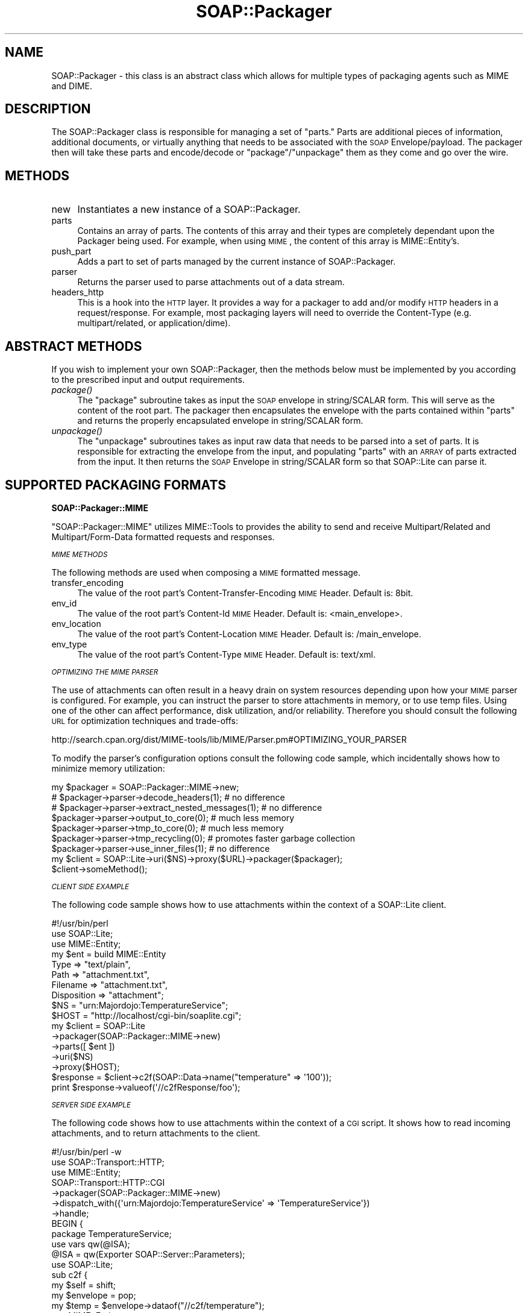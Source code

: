 .\" Automatically generated by Pod::Man 2.16 (Pod::Simple 3.05)
.\"
.\" Standard preamble:
.\" ========================================================================
.de Sh \" Subsection heading
.br
.if t .Sp
.ne 5
.PP
\fB\\$1\fR
.PP
..
.de Sp \" Vertical space (when we can't use .PP)
.if t .sp .5v
.if n .sp
..
.de Vb \" Begin verbatim text
.ft CW
.nf
.ne \\$1
..
.de Ve \" End verbatim text
.ft R
.fi
..
.\" Set up some character translations and predefined strings.  \*(-- will
.\" give an unbreakable dash, \*(PI will give pi, \*(L" will give a left
.\" double quote, and \*(R" will give a right double quote.  \*(C+ will
.\" give a nicer C++.  Capital omega is used to do unbreakable dashes and
.\" therefore won't be available.  \*(C` and \*(C' expand to `' in nroff,
.\" nothing in troff, for use with C<>.
.tr \(*W-
.ds C+ C\v'-.1v'\h'-1p'\s-2+\h'-1p'+\s0\v'.1v'\h'-1p'
.ie n \{\
.    ds -- \(*W-
.    ds PI pi
.    if (\n(.H=4u)&(1m=24u) .ds -- \(*W\h'-12u'\(*W\h'-12u'-\" diablo 10 pitch
.    if (\n(.H=4u)&(1m=20u) .ds -- \(*W\h'-12u'\(*W\h'-8u'-\"  diablo 12 pitch
.    ds L" ""
.    ds R" ""
.    ds C` ""
.    ds C' ""
'br\}
.el\{\
.    ds -- \|\(em\|
.    ds PI \(*p
.    ds L" ``
.    ds R" ''
'br\}
.\"
.\" Escape single quotes in literal strings from groff's Unicode transform.
.ie \n(.g .ds Aq \(aq
.el       .ds Aq '
.\"
.\" If the F register is turned on, we'll generate index entries on stderr for
.\" titles (.TH), headers (.SH), subsections (.Sh), items (.Ip), and index
.\" entries marked with X<> in POD.  Of course, you'll have to process the
.\" output yourself in some meaningful fashion.
.ie \nF \{\
.    de IX
.    tm Index:\\$1\t\\n%\t"\\$2"
..
.    nr % 0
.    rr F
.\}
.el \{\
.    de IX
..
.\}
.\"
.\" Accent mark definitions (@(#)ms.acc 1.5 88/02/08 SMI; from UCB 4.2).
.\" Fear.  Run.  Save yourself.  No user-serviceable parts.
.    \" fudge factors for nroff and troff
.if n \{\
.    ds #H 0
.    ds #V .8m
.    ds #F .3m
.    ds #[ \f1
.    ds #] \fP
.\}
.if t \{\
.    ds #H ((1u-(\\\\n(.fu%2u))*.13m)
.    ds #V .6m
.    ds #F 0
.    ds #[ \&
.    ds #] \&
.\}
.    \" simple accents for nroff and troff
.if n \{\
.    ds ' \&
.    ds ` \&
.    ds ^ \&
.    ds , \&
.    ds ~ ~
.    ds /
.\}
.if t \{\
.    ds ' \\k:\h'-(\\n(.wu*8/10-\*(#H)'\'\h"|\\n:u"
.    ds ` \\k:\h'-(\\n(.wu*8/10-\*(#H)'\`\h'|\\n:u'
.    ds ^ \\k:\h'-(\\n(.wu*10/11-\*(#H)'^\h'|\\n:u'
.    ds , \\k:\h'-(\\n(.wu*8/10)',\h'|\\n:u'
.    ds ~ \\k:\h'-(\\n(.wu-\*(#H-.1m)'~\h'|\\n:u'
.    ds / \\k:\h'-(\\n(.wu*8/10-\*(#H)'\z\(sl\h'|\\n:u'
.\}
.    \" troff and (daisy-wheel) nroff accents
.ds : \\k:\h'-(\\n(.wu*8/10-\*(#H+.1m+\*(#F)'\v'-\*(#V'\z.\h'.2m+\*(#F'.\h'|\\n:u'\v'\*(#V'
.ds 8 \h'\*(#H'\(*b\h'-\*(#H'
.ds o \\k:\h'-(\\n(.wu+\w'\(de'u-\*(#H)/2u'\v'-.3n'\*(#[\z\(de\v'.3n'\h'|\\n:u'\*(#]
.ds d- \h'\*(#H'\(pd\h'-\w'~'u'\v'-.25m'\f2\(hy\fP\v'.25m'\h'-\*(#H'
.ds D- D\\k:\h'-\w'D'u'\v'-.11m'\z\(hy\v'.11m'\h'|\\n:u'
.ds th \*(#[\v'.3m'\s+1I\s-1\v'-.3m'\h'-(\w'I'u*2/3)'\s-1o\s+1\*(#]
.ds Th \*(#[\s+2I\s-2\h'-\w'I'u*3/5'\v'-.3m'o\v'.3m'\*(#]
.ds ae a\h'-(\w'a'u*4/10)'e
.ds Ae A\h'-(\w'A'u*4/10)'E
.    \" corrections for vroff
.if v .ds ~ \\k:\h'-(\\n(.wu*9/10-\*(#H)'\s-2\u~\d\s+2\h'|\\n:u'
.if v .ds ^ \\k:\h'-(\\n(.wu*10/11-\*(#H)'\v'-.4m'^\v'.4m'\h'|\\n:u'
.    \" for low resolution devices (crt and lpr)
.if \n(.H>23 .if \n(.V>19 \
\{\
.    ds : e
.    ds 8 ss
.    ds o a
.    ds d- d\h'-1'\(ga
.    ds D- D\h'-1'\(hy
.    ds th \o'bp'
.    ds Th \o'LP'
.    ds ae ae
.    ds Ae AE
.\}
.rm #[ #] #H #V #F C
.\" ========================================================================
.\"
.IX Title "SOAP::Packager 3"
.TH SOAP::Packager 3 "2009-09-30" "perl v5.10.0" "User Contributed Perl Documentation"
.\" For nroff, turn off justification.  Always turn off hyphenation; it makes
.\" way too many mistakes in technical documents.
.if n .ad l
.nh
.SH "NAME"
SOAP::Packager \- this class is an abstract class which allows for multiple types of packaging agents such as MIME and DIME.
.SH "DESCRIPTION"
.IX Header "DESCRIPTION"
The SOAP::Packager class is responsible for managing a set of \*(L"parts.\*(R" Parts are
additional pieces of information, additional documents, or virtually anything that
needs to be associated with the \s-1SOAP\s0 Envelope/payload. The packager then will take
these parts and encode/decode or \*(L"package\*(R"/\*(L"unpackage\*(R" them as they come and go
over the wire.
.SH "METHODS"
.IX Header "METHODS"
.IP "new" 4
.IX Item "new"
Instantiates a new instance of a SOAP::Packager.
.IP "parts" 4
.IX Item "parts"
Contains an array of parts. The contents of this array and their types are completely
dependant upon the Packager being used. For example, when using \s-1MIME\s0, the content
of this array is MIME::Entity's.
.IP "push_part" 4
.IX Item "push_part"
Adds a part to set of parts managed by the current instance of SOAP::Packager.
.IP "parser" 4
.IX Item "parser"
Returns the parser used to parse attachments out of a data stream.
.IP "headers_http" 4
.IX Item "headers_http"
This is a hook into the \s-1HTTP\s0 layer. It provides a way for a packager to add and/or modify
\&\s-1HTTP\s0 headers in a request/response. For example, most packaging layers will need to
override the Content-Type (e.g. multipart/related, or application/dime).
.SH "ABSTRACT METHODS"
.IX Header "ABSTRACT METHODS"
If you wish to implement your own SOAP::Packager, then the methods below must be
implemented by you according to the prescribed input and output requirements.
.IP "\fIpackage()\fR" 4
.IX Item "package()"
The \f(CW\*(C`package\*(C'\fR subroutine takes as input the \s-1SOAP\s0 envelope in string/SCALAR form.
This will serve as the content of the root part. The packager then encapsulates the
envelope with the parts contained within \f(CW\*(C`parts\*(C'\fR and returns the properly
encapsulated envelope in string/SCALAR form.
.IP "\fIunpackage()\fR" 4
.IX Item "unpackage()"
The \f(CW\*(C`unpackage\*(C'\fR subroutines takes as input raw data that needs to be parsed into
a set of parts. It is responsible for extracting the envelope from the input, and
populating \f(CW\*(C`parts\*(C'\fR with an \s-1ARRAY\s0 of parts extracted from the input. It then returns
the \s-1SOAP\s0 Envelope in string/SCALAR form so that SOAP::Lite can parse it.
.SH "SUPPORTED PACKAGING FORMATS"
.IX Header "SUPPORTED PACKAGING FORMATS"
.Sh "SOAP::Packager::MIME"
.IX Subsection "SOAP::Packager::MIME"
\&\f(CW\*(C`SOAP::Packager::MIME\*(C'\fR utilizes MIME::Tools to provides the ability to send
and receive Multipart/Related and Multipart/Form\-Data formatted requests and
responses.
.PP
\fI\s-1MIME\s0 \s-1METHODS\s0\fR
.IX Subsection "MIME METHODS"
.PP
The following methods are used when composing a \s-1MIME\s0 formatted message.
.IP "transfer_encoding" 4
.IX Item "transfer_encoding"
The value of the root part's Content-Transfer-Encoding \s-1MIME\s0 Header. Default is: 8bit.
.IP "env_id" 4
.IX Item "env_id"
The value of the root part's Content-Id \s-1MIME\s0 Header. Default is: <main_envelope>.
.IP "env_location" 4
.IX Item "env_location"
The value of the root part's Content-Location \s-1MIME\s0 Header. Default is: /main_envelope.
.IP "env_type" 4
.IX Item "env_type"
The value of the root part's Content-Type \s-1MIME\s0 Header. Default is: text/xml.
.PP
\fI\s-1OPTIMIZING\s0 \s-1THE\s0 \s-1MIME\s0 \s-1PARSER\s0\fR
.IX Subsection "OPTIMIZING THE MIME PARSER"
.PP
The use of attachments can often result in a heavy drain on system resources depending
upon how your \s-1MIME\s0 parser is configured. For example, you can instruct the parser to
store attachments in memory, or to use temp files. Using one of the other can affect
performance, disk utilization, and/or reliability. Therefore you should consult the
following \s-1URL\s0 for optimization techniques and trade-offs:
.PP
http://search.cpan.org/dist/MIME\-tools/lib/MIME/Parser.pm#OPTIMIZING_YOUR_PARSER
.PP
To modify the parser's configuration options consult the following code sample,
which incidentally shows how to minimize memory utilization:
.PP
.Vb 9
\&  my $packager = SOAP::Packager::MIME\->new;
\&  # $packager\->parser\->decode_headers(1); # no difference
\&  # $packager\->parser\->extract_nested_messages(1); # no difference
\&  $packager\->parser\->output_to_core(0); # much less memory
\&  $packager\->parser\->tmp_to_core(0); # much less memory
\&  $packager\->parser\->tmp_recycling(0); # promotes faster garbage collection
\&  $packager\->parser\->use_inner_files(1); # no difference
\&  my $client = SOAP::Lite\->uri($NS)\->proxy($URL)\->packager($packager);
\&  $client\->someMethod();
.Ve
.PP
\fI\s-1CLIENT\s0 \s-1SIDE\s0 \s-1EXAMPLE\s0\fR
.IX Subsection "CLIENT SIDE EXAMPLE"
.PP
The following code sample shows how to use attachments within the context of a
SOAP::Lite client.
.PP
.Vb 10
\&  #!/usr/bin/perl
\&  use SOAP::Lite;
\&  use MIME::Entity;
\&  my $ent = build MIME::Entity
\&    Type        => "text/plain",
\&    Path        => "attachment.txt",
\&    Filename    => "attachment.txt",
\&    Disposition => "attachment";
\&  $NS = "urn:Majordojo:TemperatureService";
\&  $HOST = "http://localhost/cgi\-bin/soaplite.cgi";
\&  my $client = SOAP::Lite
\&    \->packager(SOAP::Packager::MIME\->new)
\&    \->parts([ $ent ])
\&    \->uri($NS)
\&    \->proxy($HOST);
\&  $response = $client\->c2f(SOAP::Data\->name("temperature" => \*(Aq100\*(Aq));
\&  print $response\->valueof(\*(Aq//c2fResponse/foo\*(Aq);
.Ve
.PP
\fI\s-1SERVER\s0 \s-1SIDE\s0 \s-1EXAMPLE\s0\fR
.IX Subsection "SERVER SIDE EXAMPLE"
.PP
The following code shows how to use attachments within the context of a \s-1CGI\s0
script. It shows how to read incoming attachments, and to return attachments to
the client.
.PP
.Vb 7
\&  #!/usr/bin/perl \-w
\&  use SOAP::Transport::HTTP;
\&  use MIME::Entity;
\&  SOAP::Transport::HTTP::CGI
\&    \->packager(SOAP::Packager::MIME\->new)
\&    \->dispatch_with({\*(Aqurn:Majordojo:TemperatureService\*(Aq => \*(AqTemperatureService\*(Aq})
\&    \->handle;
\&
\&  BEGIN {
\&    package TemperatureService;
\&    use vars qw(@ISA);
\&    @ISA = qw(Exporter SOAP::Server::Parameters);
\&    use SOAP::Lite;
\&    sub c2f {
\&      my $self = shift;
\&      my $envelope = pop;
\&      my $temp = $envelope\->dataof("//c2f/temperature");
\&      use MIME::Entity;
\&      my $ent = build MIME::Entity
\&        Type        => "text/plain",
\&        Path        => "printenv",
\&        Filename    => "printenv",
\&        Disposition => "attachment";
\&      # read attachments
\&      foreach my $part (@{$envelope\->parts}) {
\&        print STDERR "soaplite.cgi: attachment found! (".ref($part).")\en";
\&        print STDERR "soaplite.cgi: contents => ".$part\->stringify."\en";
\&      }
\&      # send attachments
\&      return SOAP::Data\->name(\*(AqconvertedTemp\*(Aq => (((9/5)*($temp\->value)) + 32)),
\&        $ent;
\&    }
\&  }
.Ve
.Sh "SOAP::Packager::DIME"
.IX Subsection "SOAP::Packager::DIME"
\&\s-1TODO\s0
.SH "SEE ALSO"
.IX Header "SEE ALSO"
MIME::Tools, DIME::Tools
.SH "COPYRIGHT"
.IX Header "COPYRIGHT"
Copyright (C) 2000\-2004 Paul Kulchenko. All rights reserved.
.PP
This library is free software; you can redistribute it and/or modify
it under the same terms as Perl itself.
.SH "AUTHORS"
.IX Header "AUTHORS"
Byrne Reese (byrne@majordojo.com)
